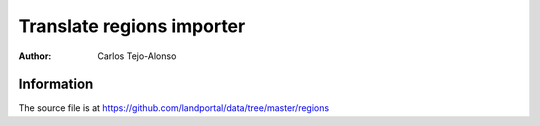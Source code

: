 Translate regions importer
===========================

:Author: Carlos Tejo-Alonso


Information
-----------
The source file is at https://github.com/landportal/data/tree/master/regions